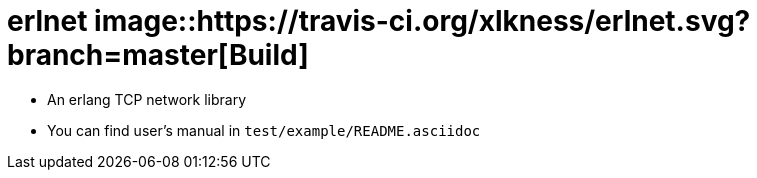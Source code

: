 
= erlnet image::https://travis-ci.org/xlkness/erlnet.svg?branch=master[Build]

* An erlang TCP network library

* You can find user's manual in `test/example/README.asciidoc`
